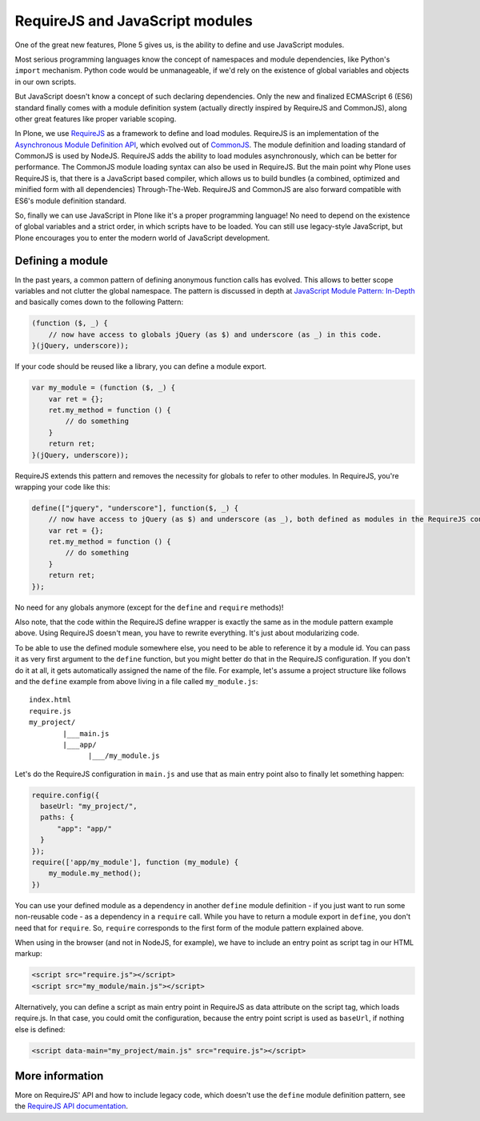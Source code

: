 ================================
RequireJS and JavaScript modules
================================


One of the great new features, Plone 5 gives us, is the ability to define and use JavaScript modules.

Most serious programming languages know the concept of namespaces and module dependencies, like Python's ``import`` mechanism. Python code would be unmanageable, if we'd rely on the existence of global variables and objects in our own scripts.

But JavaScript doesn't know a concept of such declaring dependencies. Only the new and finalized ECMAScript 6 (ES6) standard finally comes with a module definition system (actually directly inspired by RequireJS and CommonJS), along other great features like proper variable scoping.

In Plone, we use `RequireJS <http://requirejs.org>`_ as a framework to define and load modules. RequireJS is an implementation of the `Asynchronous Module Definition API <https://github.com/amdjs/amdjs-api/blob/master/AMD.md>`_, which evolved out of `CommonJS <http://www.commonjs.org/>`_. The module definition and loading standard of CommonJS is used by NodeJS. RequireJS adds the ability to load modules asynchronously, which can be better for performance. The CommonJS module loading syntax can also be used in RequireJS. But the main point why Plone uses RequireJS is, that there is a JavaScript based compiler, which allows us to build bundles (a combined, optimized and minified form with all dependencies) Through-The-Web. RequireJS and CommonJS are also forward compatible with ES6's module definition standard.

So, finally we can use JavaScript in Plone like it's a proper programming language! No need to depend on the existence of global variables and a strict order, in which scripts have to be loaded. You can still use legacy-style JavaScript, but Plone encourages you to enter the modern world of JavaScript development.


Defining a module
=================

In the past years, a common pattern of defining anonymous function calls has evolved. This allows to better scope variables and not clutter the global namespace. The pattern is discussed in depth at `JavaScript Module Pattern: In-Depth <http://www.adequatelygood.com/JavaScript-Module-Pattern-In-Depth.html>`_ and basically comes down to the following Pattern:

.. code-block:: javascript

    (function ($, _) {
        // now have access to globals jQuery (as $) and underscore (as _) in this code.
    }(jQuery, underscore));


If your code should be reused like a library, you can define a module export.

.. code-block:: javascript

    var my_module = (function ($, _) {
        var ret = {};
        ret.my_method = function () {
            // do something
        }
        return ret;
    }(jQuery, underscore));


RequireJS extends this pattern and removes the necessity for globals to refer to other modules. In RequireJS, you're wrapping your code like this:

.. code-block:: javascript

    define(["jquery", "underscore"], function($, _) {
        // now have access to jQuery (as $) and underscore (as _), both defined as modules in the RequireJS configuration.
        var ret = {};
        ret.my_method = function () {
            // do something
        }
        return ret;
    });

No need for any globals anymore (except for the ``define`` and ``require`` methods)!

Also note, that the code within the RequireJS define wrapper is exactly the same as in the module pattern example above. Using RequireJS doesn't mean, you have to rewrite everything. It's just about modularizing code.

To be able to use the defined module somewhere else, you need to be able to reference it by a module id. You can pass it as very first argument to the ``define`` function, but you might better do that in the RequireJS configuration. If you don't do it at all, it gets automatically assigned the name of the file. For example, let's assume a project structure like follows and the ``define`` example from above living in a file called ``my_module.js``::

    index.html
    require.js
    my_project/
            |___main.js
            |___app/
                  |___/my_module.js

Let's do the RequireJS configuration in ``main.js`` and use that as main entry point also to finally let something happen:

.. code-block:: javascript

    require.config({
      baseUrl: "my_project/",
      paths: {
          "app": "app/"
      }
    });
    require(['app/my_module'], function (my_module) {
        my_module.my_method();
    })


You can use your defined module as a dependency in another ``define`` module definition - if you just want to run some non-reusable code - as a dependency in a ``require`` call. While you have to return a module export in ``define``, you don't need that for ``require``. So, ``require`` corresponds to the first form of the module pattern explained above.

When using in the browser (and not in NodeJS, for example), we have to include an entry point as script tag in our HTML markup:

.. code-block:: xml

    <script src="require.js"></script>
    <script src="my_module/main.js"></script>

Alternatively, you can define a script as main entry point in RequireJS as data attribute on the script tag, which loads require.js. In that case, you could omit the configuration, because the entry point script is used as ``baseUrl``, if nothing else is defined:

.. code-block:: xml

    <script data-main="my_project/main.js" src="require.js"></script>


More information
================

More on RequireJS' API and how to include legacy code, which doesn't use the ``define`` module definition pattern, see the `RequireJS API documentation <http://requirejs.org/docs/api.html#define>`_.
